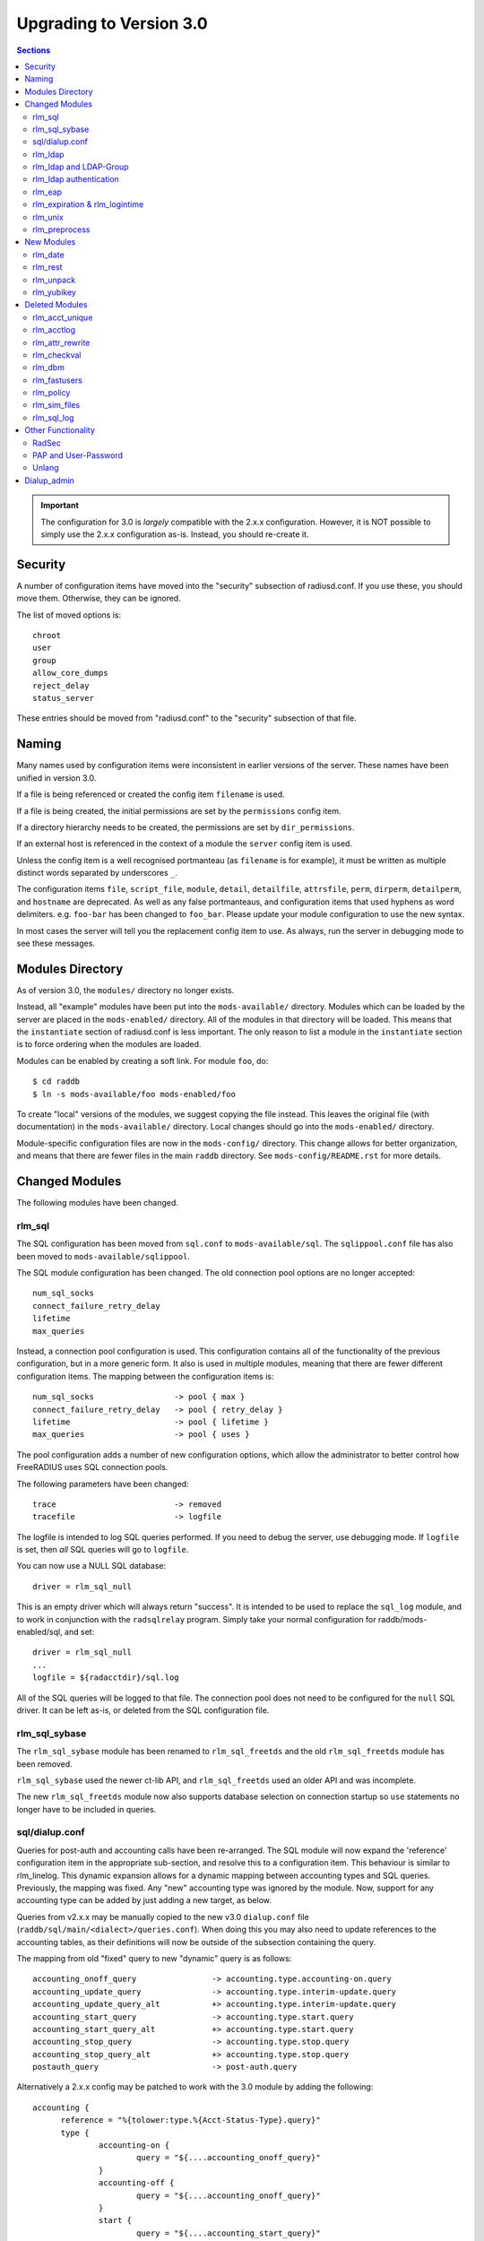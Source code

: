 Upgrading to Version 3.0
========================

.. contents:: Sections
   :depth: 2

.. important:: 
   The configuration for 3.0 is *largely* compatible with the 2.x.x
   configuration.  However, it is NOT possible to simply use the 2.x.x
   configuration as-is.  Instead, you should re-create it.

Security
--------

A number of configuration items have moved into the "security"
subsection of radiusd.conf.  If you use these, you should move them.
Otherwise, they can be ignored.

The list of moved options is::

  chroot
  user
  group
  allow_core_dumps
  reject_delay
  status_server

These entries should be moved from "radiusd.conf" to the "security"
subsection of that file.

Naming
------

Many names used by configuration items were inconsistent in earlier
versions of the server.  These names have been unified in version 3.0.

If a file is being referenced or created the config item ``filename``
is used.

If a file is being created, the initial permissions are set by the
``permissions`` config item.

If a directory hierarchy needs to be created, the permissions are set
by ``dir_permissions``.

If an external host is referenced in the context of a module the
``server`` config item is used.

Unless the config item is a well recognised portmanteau
(as ``filename`` is for example), it must be written as multiple
distinct words separated by underscores ``_``.

The configuration items ``file``, ``script_file``, ``module``,
``detail``, ``detailfile``, ``attrsfile``, ``perm``, ``dirperm``,
``detailperm``, and ``hostname`` are deprecated. As well as any false
portmanteaus, and configuration items that used hyphens as word
delimiters.  e.g. ``foo-bar`` has been changed to ``foo_bar``.  Please
update your module configuration to use the new syntax.

In most cases the server will tell you the replacement config item to
use.  As always, run the server in debugging mode to see these
messages.

Modules Directory
-----------------

As of version 3.0, the ``modules/`` directory no longer exists.

Instead, all "example" modules have been put into the
``mods-available/`` directory.  Modules which can be loaded by the
server are placed in the ``mods-enabled/`` directory.  All of the
modules in that directory will be loaded.  This means that the
``instantiate`` section of radiusd.conf is less important.  The only
reason to list a module in the ``instantiate`` section is to force
ordering when the modules are loaded.

Modules can be enabled by creating a soft link.  For module ``foo``, do::

  $ cd raddb
  $ ln -s mods-available/foo mods-enabled/foo

To create "local" versions of the modules, we suggest copying the file
instead.  This leaves the original file (with documentation) in the
``mods-available/`` directory.  Local changes should go into the
``mods-enabled/`` directory.

Module-specific configuration files are now in the ``mods-config/``
directory.  This change allows for better organization, and means that
there are fewer files in the main ``raddb`` directory.  See
``mods-config/README.rst`` for more details.

Changed Modules
---------------

The following modules have been changed.


rlm_sql
~~~~~~~

The SQL configuration has been moved from ``sql.conf`` to
``mods-available/sql``.  The ``sqlippool.conf`` file has also been
moved to ``mods-available/sqlippool``.

The SQL module configuration has been changed.  The old connection
pool options are no longer accepted::

  num_sql_socks
  connect_failure_retry_delay
  lifetime
  max_queries

Instead, a connection pool configuration is used.  This configuration
contains all of the functionality of the previous configuration, but
in a more generic form.  It also is used in multiple modules, meaning
that there are fewer different configuration items.  The mapping
between the configuration items is::

  num_sql_socks			-> pool { max }
  connect_failure_retry_delay	-> pool { retry_delay }
  lifetime			-> pool { lifetime }
  max_queries			-> pool { uses }

The pool configuration adds a number of new configuration options,
which allow the administrator to better control how FreeRADIUS uses
SQL connection pools.

The following parameters have been changed::

  trace				-> removed
  tracefile			-> logfile

The logfile is intended to log SQL queries performed.  If you need to
debug the server, use debugging mode.  If ``logfile`` is set, then
*all* SQL queries will go to ``logfile``.

You can now use a NULL SQL database::

  driver = rlm_sql_null

This is an empty driver which will always return "success".  It is
intended to be used to replace the ``sql_log`` module, and to work in
conjunction with the ``radsqlrelay`` program.  Simply take your normal
configuration for raddb/mods-enabled/sql, and set::

  driver = rlm_sql_null
  ...
  logfile = ${radacctdir}/sql.log

All of the SQL queries will be logged to that file.  The connection
pool does not need to be configured for the ``null`` SQL driver.  It
can be left as-is, or deleted from the SQL configuration file.

rlm_sql_sybase
~~~~~~~~~~~~~~

The ``rlm_sql_sybase`` module has been renamed to ``rlm_sql_freetds``
and the old ``rlm_sql_freetds`` module has been removed.

``rlm_sql_sybase`` used the newer ct-lib API, and ``rlm_sql_freetds``
used an older API and was incomplete.

The new ``rlm_sql_freetds`` module now also supports database
selection on connection startup so ``use`` statements no longer
have to be included in queries.

sql/dialup.conf
~~~~~~~~~~~~~~~

Queries for post-auth and accounting calls have been re-arranged.  The
SQL module will now expand the 'reference' configuration item in the
appropriate sub-section, and resolve this to a configuration
item. This behaviour is similar to rlm_linelog.  This dynamic
expansion allows for a dynamic mapping between accounting types and
SQL queries.  Previously, the mapping was fixed.  Any "new" accounting
type was ignored by the module.  Now, support for any accounting type
can be added by just adding a new target, as below.

Queries from v2.x.x may be manually copied to the new v3.0
``dialup.conf`` file (``raddb/sql/main/<dialect>/queries.conf``).
When doing this you may also need to update references to the
accounting tables, as their definitions will now be outside of
the subsection containing the query.

The mapping from old "fixed" query to new "dynamic" query is as follows::

  accounting_onoff_query		-> accounting.type.accounting-on.query
  accounting_update_query		-> accounting.type.interim-update.query
  accounting_update_query_alt		+> accounting.type.interim-update.query
  accounting_start_query		-> accounting.type.start.query
  accounting_start_query_alt		+> accounting.type.start.query
  accounting_stop_query			-> accounting.type.stop.query
  accounting_stop_query_alt		+> accounting.type.stop.query
  postauth_query			-> post-auth.query

Alternatively a 2.x.x config may be patched to work with the
3.0 module by adding the following::

  accounting {
	reference = "%{tolower:type.%{Acct-Status-Type}.query}"
	type {
		accounting-on {
			query = "${....accounting_onoff_query}"
		}
		accounting-off {
			query = "${....accounting_onoff_query}"
		}
		start {
			query = "${....accounting_start_query}"
			query = "${....accounting_start_query_alt}"
		}
		interim-update {
			query = "${....accounting_update_query}"
			query = "${....accounting_update_query_alt}"
		}
		stop {
			query = "${....accounting_stop_query}"
			query = "${....accounting_stop_query_alt}"
		}
	}
  }

  post-auth {
	query = "${..postauth_query}"
  }

In general, it is safer to migrate the configuration rather than
trying to "patch" it, to make it look like a v2 configuration.

Note that the sub-sections holding the queries are labelled
``accounting-on``, and not ``accounting_on``.  The reason is that the
names of these sections are taken directly from the
``Accounting-Request`` packet, and the ``Acct-Status-Type`` field.
The ``sql`` module looks at the value of that field, and then looks
for a section of that name, in order to find the query to use.

That process means that the server can be extended to support any new
value of ``Acct-Status-Type``, simply by adding a named sub-section,
and a query.  This behavior is preferable to that of v2, which had
hard-coded queries for certain ``Acct-Status-Type`` values, and was
ignored all other values.

rlm_ldap
~~~~~~~~

The LDAP module configuration has been substantially changed.  Please
read ``raddb/mods-available/ldap``.  It now uses a connection pool,
just like the SQL module.

Many of the configuration items remain the same, but they have been
moved into subsections.  This change is largely cosmetic, but it makes
the configuration clearer.  Instead of having a large set of random
configuration items, they are now organized into logical groups.

You will need to read your old LDAP configuration, and migrate it
manually to the new configuration.  Simply copying the old
configuration WILL NOT WORK.

Users upgrading from 2.x.x who used to call the ldap module in
``post-auth`` should now set ``edir_autz = yes``, and remove the ``ldap``
module from the ``post-auth`` section.

rlm_ldap and LDAP-Group
~~~~~~~~~~~~~~~~~~~~~~~

In 2.x.x the registration of the ``LDAP-Group`` pair comparison was done
by the last instance of rlm_ldap to be instantiated. In 3.0 this has
changed so that only the default ``ldap {}`` instance registers
``LDAP-Group``.

If ``<instance>-LDAP-Group`` is already used throughout your configuration
no changes will be needed.

rlm_ldap authentication
~~~~~~~~~~~~~~~~~~~~~~~

In 2.x.x the LDAP module had a ``set_auth_type`` configuration item,
which forced ``Auth-Type := ldap``. This was removed in 3.x.x as it
often did not work, and was not consistent with the rest of the
server.  We generally recommend that LDAP should be used as a
database, and that FreeRADIUS should do authentication.

The only reason to use ``Auth-Type := ldap`` is when the LDAP server
will not supply the "known good" password to FreeRADIUS, *and* where
the Access-Request contains User-Password.  This situation happens
only for Active Directory.  If you think you need to force ``Auth-Type
:= ldap`` in other situations, you are very likely to be wrong.

The following is an example of what should be inserted into the
``authorize {}`` and ``authenticate {}`` sections of the relevant
virtual-servers, to get functionality equivalent to v2.x::

  authorize {
    ...
    ldap
    if ((ok || updated) && User-Password) {
      update control {
	Auth-Type := ldap
      }
    }
    ...
  }
  
  authenticate {
    ...
    Auth-Type ldap {
      ldap   
    }
    ...
  }

rlm_eap
~~~~~~~

The EAP configuration has been moved from ``eap.conf`` to
``mods-available/eap``.  A new ``pwd`` subsection has been added for
EAP-PWD.

rlm_expiration & rlm_logintime
~~~~~~~~~~~~~~~~~~~~~~~~~~~~~~

The rlm_expiration and rlm_logintime modules no longer add a ``Reply-Message``,
the same behaviour can be achieved checking the return code of the module and
adding the ``Reply-Message`` with unlang::

  expiration
  if (userlock) {
    update reply {
      Reply-Message := "Your account has expired"
    }
  }

rlm_unix
~~~~~~~~

The ``unix`` module does not have an ``authenticate`` section.  So you
cannot set ``Auth-Type := System``.  The ``unix`` module has also been
deleted from the examples in ``sites-available/``.  Listing it there
has been deprecated for many years.

The PAP module can do crypt authentication.  It should be used instead
of Unix authentication.

The Unix module still can pull the passwords from ``/etc/passwd``, or
``/etc/shadow``.  This is done by listing it in the ``authorize``
section, as is done in the examples in ``sites-available/``.  However,
some systems using NIS or NSS will not supply passwords to the
``unix`` module.  For those systems, we recommend putting users and
passwords into a database, instead of relying on ``/etc/passwd``.

rlm_preprocess
~~~~~~~~~~~~~~

In 2.x.x ``huntroups`` and ``users`` files were loaded from default locations
without being configured explicitly. Since 3.x.x you need to set
``huntgroups`` and ``users`` configuration item(s) in module section in order
to get them being processed.

New Modules
-----------

rlm_date
~~~~~~~~

Instances of rlm_date register an xlat method which can translate
integer and date values to an arbitrarily formatted date time
string, or an arbitrarily formated time string to an integer, 
depending on the attribute type passed.

rlm_rest
~~~~~~~~

The ``rest`` module is used to translate RADIUS requests into 
RESTfull HTTP requests. Currently supported body types are JSON
and POST.

rlm_unpack
~~~~~~~~~~

The ``unpack`` module is used to turn data buried inside of binary
attributes.  e.g. if we have ``Class = 0x00000001020304`` then::

  Tmp-Integer-0 := "%{unpack:&Class 4 short}"

will unpack octets 4 and 5 as a "short", which has value 0x0304.
All integers are assumed to be in network byte order.

rlm_yubikey
~~~~~~~~~~~

The ``yubikey`` module can be used to forward yubikey OTP token
values to a Yubico validation server, or decrypt the token 
using a PSK.

Deleted Modules
---------------

The following modules have been deleted, and are no longer supported
in Version 3.  If you are using one of these modules, your
configuration can probably be changed to not need it.  Otherwise email
the freeradius-devel list, and ask about the module.

rlm_acct_unique
~~~~~~~~~~~~~~~

This module has been replaced by the "acct_unique" policy.  See
raddb/policy.d/accounting.

The method for calculating the value of acct_unique has changed.
However, as this method was configurable, this change should not
matter.  The only issue is in having a v2 and v3 server writing to the
same database at the same time.  They will calculate different values
for Acct-Unique-Id.

rlm_acctlog
~~~~~~~~~~~

You should use rlm_linelog instead.  That module has a superset of the
acctlog functionality.

rlm_attr_rewrite
~~~~~~~~~~~~~~~~

The attr_rewrite module looked for an attribute, and then re-wrote it,
or created a new attribute.  All of that can be done in "unlang".

A sample configuration in "unlang" is::

  if (request:Calling-Station-Id) {
    update request {
      Calling-Station-Id := "...."
    }
  }

We suggest updating all uses of attr_rewrite to use unlang instead.

rlm_checkval
~~~~~~~~~~~~

The checkval module compared two attributes.  All of that can be done in "unlang"::

  if (&request:Calling-Station-Id == &control:Calling-Station-Id) {
    ok
  }

We suggest updating all uses of checkval to use unlang instead.

rlm_dbm
~~~~~~~

No one seems to use it.  There is no sample configuration for it.
There is no speed advantage to using it over the "files" module.
Modern systems are fast enough that 10K entries can be read from the
"users" file in about 10ms.  If you need more users than that, use a
real database such as SQL.

rlm_fastusers
~~~~~~~~~~~~~

No one seems to use it.  It has been deprecated since Version 2.0.0.
The "files" module was rewritten so that the "fastusers" module was no
longer necessary.

rlm_policy
~~~~~~~~~~

No one seems to use it.  Almost all of its functionality is available
via "unlang".

rlm_sim_files
~~~~~~~~~~~~~

The rlm_sim_files module has been deleted.  It was never marked "stable",
and was never used in a production environment.  There are better ways
to test EAP.

If you want similar functionality, see rlm_passwd.  It can read CSV
files, and create attributes from them.

rlm_sql_log
~~~~~~~~~~~

This has been replaced with the "null" sql driver.  See
raddb/mods-available/sql for an example configuration.

The main SQL module has more functionality than rlm_sql_log, and
results in less code in the server.

Other Functionality
-------------------

The following is a list of new / changed functionality.

RadSec
~~~~~~

RadSec (or RADIUS over TLS) is now supported.  RADIUS over bare TCP
is also supported, but is recommended only for secure networks.

See ``sites-available/tls`` for complete details on using TLS.  The server
can both receive incoming TLS connections, and also originate outgoing
TLS connections.

The TLS configuration is taken from the old EAP-TLS configuration.  It
is largely identical to the old EAP-TLS configuration, so it should be
simple to use and configure.  It re-uses much of the EAP-TLS code,
so it is well-tested and reliable.

Once RadSec is enabled, normal debugging mode will not work.  This is
because the TLS code requires threading to work properly.  Instead of doing::

  $ radiusd -X

you will need to do::

  $ radiusd -fxx -l stdout

That's the price to pay for using RadSec.  This limitation may be
lifted in a future version of the server.


PAP and User-Password
~~~~~~~~~~~~~~~~~~~~~

From version 3.0 onwards the server no longer supports authenticating
against a cleartext password in the 'User-Password' attribute. Any
occurences of this (for instance, in the users file) should now be changed
to 'Cleartext-Password' instead.

e.g. change entries like this::

  bob User-Password == "hello"

to ones like this::

  bob Cleartext-Password := "hello"


If this is not done, authentication will likely fail.  The server will
also print a helpful message in debugging mode.

If it really is impossible to do this, the following unlang inserted above
the call to the pap module may be used to copy User-Password to the correct
attribute::

  if (!control:Cleartext-Password && control:User-Password) {
    update control {
      Cleartext-Password := "%{control:User-Password}"
    }
  }

However, this should only be seen as a temporary, not permanent, fix.
It is better to fix your databases to use the correct configuration.

Unlang
~~~~~~

The unlang policy language is compatible with v2, but has a number of
new features.  See ``man unlang`` for complete documentation.

ERRORS

Many more errors are caught when the server is starting up.  Syntax
errors in ``unlang`` are caught, and a helpful error message is
printed.  The error message points to the exact place where the error
occurred::

  ./raddb/sites-enabled/default[230]: Parse error in condition
  ERROR:  if (User-Name ! "bob") {
  ERROR:                ^ Invalid operator

``update`` sections are more generic.  Instead of doing ``update
reply``, you can do the following::

  update {
	  reply:Class := 0x0000
	  control:Cleartext-Password := "hello"
  }

This change means that you need fewer ``update`` sections.

COMPARISONS

Attribute comparisons can be done via the ``&`` operator.  When you
needed to compare two attributes, the old comparison style was::

  if (User-Name == "%{control:Tmp-String-0}") {

This syntax is inefficient, as the ``Tmp-String-0`` attribute would be
printed to an intermediate string, causing unnecessary work.  You can
now instead compare the two attributes directly::

  if (&User-Name == &control:Tmp-String-0) {

See ``man unlang`` for more details.

CASTS

Casts are now permitted.  This allows you to force type-specific
comparisons::

  if (<ipaddr>"%{sql: SELECT...}" == 127.0.0.1) {

This forces the string returned by the SELECT to be treated as an IP
address, and compare to ``127.0.0.1``.  Previously, the comparison
would have been done as a simple string comparison.

NETWORKS

IP networks are now supported::

  if (127.0.0.1/32 == 127.0.0.1) {

Will be ``true``.  The various comparison operators can be used to
check IP network membership::

  if (127/8 > 127.0.0.1) {

Returns ``true``, because ``127.0.0.1`` is within the ``127/8``
network.  However, the following comparison will return ``false``::

  if (127/8 > 192.168.0.1) {

because ``192.168.0.1`` is outside of the ``127/8`` network.

OPTIMIZATION

As ``unlang`` is now pre-compiled, many compile-time optimizations are
done.  This means that the debug output may not be exactly the same as
what is in the configuration files::

  if (0 && (User-Name == "bob')) {

The result will always be ``false``, as the ``if 0`` prevents the
following ``&& ...`` from being evaluated.

Not only that, but the entire contents of that section will be ignored
entirely::

  if (0) {
      this_module_does_not_exist
      and_this_one_does_not_exist_either
  }

In v2, that configuration would result in a parse error, as there is
no module called ``this_module_does_not_exist``.  In v3, that text is
ignored.  This ability allows you to have dynamic configurations where
certain parts are used (or not) depending on compile-time configuration.

Similarly, conditions which always evaluate to ``true`` will be
optimized away::

  if (1) {
      files
  }

That configuration will never show the ``if (1)`` output in debugging mode.


Dialup_admin
------------

The dialip_admin directory has been removed.  No one stepped forward
to maintain it, and the code had not been changed in many years.

